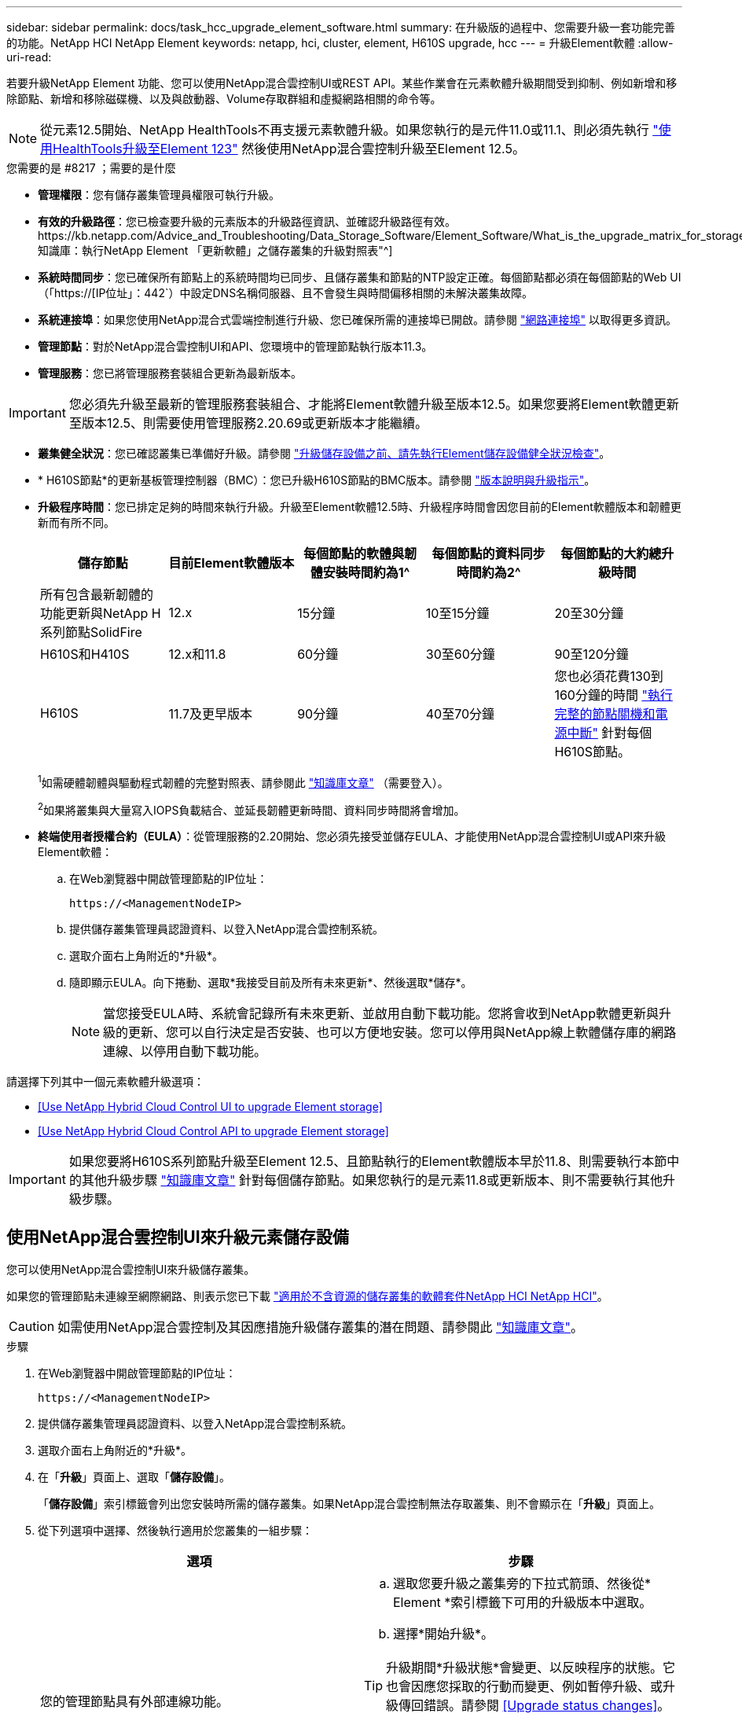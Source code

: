 ---
sidebar: sidebar 
permalink: docs/task_hcc_upgrade_element_software.html 
summary: 在升級版的過程中、您需要升級一套功能完善的功能。NetApp HCI NetApp Element 
keywords: netapp, hci, cluster, element, H610S upgrade, hcc 
---
= 升級Element軟體
:allow-uri-read: 


[role="lead"]
若要升級NetApp Element 功能、您可以使用NetApp混合雲控制UI或REST API。某些作業會在元素軟體升級期間受到抑制、例如新增和移除節點、新增和移除磁碟機、以及與啟動器、Volume存取群組和虛擬網路相關的命令等。


NOTE: 從元素12.5開始、NetApp HealthTools不再支援元素軟體升級。如果您執行的是元件11.0或11.1、則必須先執行 link:https://docs.netapp.com/us-en/hci19/docs/task_hcc_upgrade_element_software.html#upgrade-element-software-at-connected-sites-using-healthtools["使用HealthTools升級至Element 123"^] 然後使用NetApp混合雲控制升級至Element 12.5。

.您需要的是 #8217 ；需要的是什麼
* *管理權限*：您有儲存叢集管理員權限可執行升級。
* *有效的升級路徑*：您已檢查要升級的元素版本的升級路徑資訊、並確認升級路徑有效。https://kb.netapp.com/Advice_and_Troubleshooting/Data_Storage_Software/Element_Software/What_is_the_upgrade_matrix_for_storage_clusters_running_NetApp_Element_software%3F["NetApp知識庫：執行NetApp Element 「更新軟體」之儲存叢集的升級對照表"^]
* *系統時間同步*：您已確保所有節點上的系統時間均已同步、且儲存叢集和節點的NTP設定正確。每個節點都必須在每個節點的Web UI（「https://[IP位址」：442`）中設定DNS名稱伺服器、且不會發生與時間偏移相關的未解決叢集故障。
* *系統連接埠*：如果您使用NetApp混合式雲端控制進行升級、您已確保所需的連接埠已開啟。請參閱 link:hci_prereqs_required_network_ports.html["網路連接埠"] 以取得更多資訊。
* *管理節點*：對於NetApp混合雲控制UI和API、您環境中的管理節點執行版本11.3。
* *管理服務*：您已將管理服務套裝組合更新為最新版本。



IMPORTANT: 您必須先升級至最新的管理服務套裝組合、才能將Element軟體升級至版本12.5。如果您要將Element軟體更新至版本12.5、則需要使用管理服務2.20.69或更新版本才能繼續。

* *叢集健全狀況*：您已確認叢集已準備好升級。請參閱 link:task_hcc_upgrade_element_prechecks.html["升級儲存設備之前、請先執行Element儲存設備健全狀況檢查"]。
* * H610S節點*的更新基板管理控制器（BMC）：您已升級H610S節點的BMC版本。請參閱 link:rn_H610S_BMC_3.84.07.html["版本說明與升級指示"]。
* *升級程序時間*：您已排定足夠的時間來執行升級。升級至Element軟體12.5時、升級程序時間會因您目前的Element軟體版本和韌體更新而有所不同。
+
[cols="20,20,20,20,20"]
|===
| 儲存節點 | 目前Element軟體版本 | 每個節點的軟體與韌體安裝時間約為1^ | 每個節點的資料同步時間約為2^ | 每個節點的大約總升級時間 


| 所有包含最新韌體的功能更新與NetApp H系列節點SolidFire | 12.x | 15分鐘 | 10至15分鐘 | 20至30分鐘 


| H610S和H410S | 12.x和11.8 | 60分鐘 | 30至60分鐘 | 90至120分鐘 


| H610S | 11.7及更早版本 | 90分鐘 | 40至70分鐘 | 您也必須花費130到160分鐘的時間 https://kb.netapp.com/Advice_and_Troubleshooting/Hybrid_Cloud_Infrastructure/H_Series/NetApp_H610S_storage_node_power_off_and_on_procedure["執行完整的節點關機和電源中斷"^] 針對每個H610S節點。 
|===
+
^1^如需硬體韌體與驅動程式韌體的完整對照表、請參閱此 https://kb.netapp.com/Advice_and_Troubleshooting/Hybrid_Cloud_Infrastructure/NetApp_HCI/Firmware_and_driver_versions_in_NetApp_HCI_and_NetApp_Element_software["知識庫文章"^] （需要登入）。

+
^2^如果將叢集與大量寫入IOPS負載結合、並延長韌體更新時間、資料同步時間將會增加。

* *終端使用者授權合約（EULA）*：從管理服務的2.20開始、您必須先接受並儲存EULA、才能使用NetApp混合雲控制UI或API來升級Element軟體：
+
.. 在Web瀏覽器中開啟管理節點的IP位址：
+
[listing]
----
https://<ManagementNodeIP>
----
.. 提供儲存叢集管理員認證資料、以登入NetApp混合雲控制系統。
.. 選取介面右上角附近的*升級*。
.. 隨即顯示EULA。向下捲動、選取*我接受目前及所有未來更新*、然後選取*儲存*。
+

NOTE: 當您接受EULA時、系統會記錄所有未來更新、並啟用自動下載功能。您將會收到NetApp軟體更新與升級的更新、您可以自行決定是否安裝、也可以方便地安裝。您可以停用與NetApp線上軟體儲存庫的網路連線、以停用自動下載功能。





請選擇下列其中一個元素軟體升級選項：

* <<Use NetApp Hybrid Cloud Control UI to upgrade Element storage>>
* <<Use NetApp Hybrid Cloud Control API to upgrade Element storage>>



IMPORTANT: 如果您要將H610S系列節點升級至Element 12.5、且節點執行的Element軟體版本早於11.8、則需要執行本節中的其他升級步驟 https://kb.netapp.com/Advice_and_Troubleshooting/Hybrid_Cloud_Infrastructure/H_Series/NetApp_H610S_storage_node_power_off_and_on_procedure["知識庫文章"^] 針對每個儲存節點。如果您執行的是元素11.8或更新版本、則不需要執行其他升級步驟。



== 使用NetApp混合雲控制UI來升級元素儲存設備

您可以使用NetApp混合雲控制UI來升級儲存叢集。

如果您的管理節點未連線至網際網路、則表示您已下載 https://mysupport.netapp.com/site/products/all/details/netapp-hci/downloads-tab["適用於不含資源的儲存叢集的軟體套件NetApp HCI NetApp HCI"^]。


CAUTION: 如需使用NetApp混合雲控制及其因應措施升級儲存叢集的潛在問題、請參閱此 https://kb.netapp.com/Advice_and_Troubleshooting/Hybrid_Cloud_Infrastructure/NetApp_HCI/Potential_issues_and_workarounds_when_running_storage_upgrades_using_NetApp_Hybrid_Cloud_Control["知識庫文章"^]。

.步驟
. 在Web瀏覽器中開啟管理節點的IP位址：
+
[listing]
----
https://<ManagementNodeIP>
----
. 提供儲存叢集管理員認證資料、以登入NetApp混合雲控制系統。
. 選取介面右上角附近的*升級*。
. 在「*升級*」頁面上、選取「*儲存設備*」。
+
「*儲存設備*」索引標籤會列出您安裝時所需的儲存叢集。如果NetApp混合雲控制無法存取叢集、則不會顯示在「*升級*」頁面上。

. 從下列選項中選擇、然後執行適用於您叢集的一組步驟：
+
[cols="2*"]
|===
| 選項 | 步驟 


| 您的管理節點具有外部連線功能。  a| 
.. 選取您要升級之叢集旁的下拉式箭頭、然後從* Element *索引標籤下可用的升級版本中選取。
.. 選擇*開始升級*。



TIP: 升級期間*升級狀態*會變更、以反映程序的狀態。它也會因應您採取的行動而變更、例如暫停升級、或升級傳回錯誤。請參閱 <<Upgrade status changes>>。


NOTE: 在升級進行期間、您可以離開頁面、稍後再返回頁面、繼續監控進度。如果叢集列收合、頁面不會動態更新狀態和目前版本。叢集列必須展開以更新表格、否則您可以重新整理頁面。

您可以在升級完成後下載記錄。



| 您的管理節點位於黑暗站台內、沒有外部連線功能。  a| 
.. 選擇*瀏覽*上傳您下載的升級套件。
.. 等待上傳完成。進度列會顯示上傳狀態。



CAUTION: 如果您離開瀏覽器視窗、檔案上傳將會遺失。

檔案成功上傳及驗證後、畫面上會顯示一則訊息。驗證可能需要幾分鐘的時間。如果您在此階段離開瀏覽器視窗、檔案上傳會保留下來。



| 您正在升級執行元素11.8之前版本的H610S叢集。  a| 
.. 選取您要升級之叢集旁的下拉式箭頭、然後從可用的升級版本中選取。
.. 選擇*開始升級*。升級完成後、UI會提示您執行其他升級步驟。
.. 完成中所需的其他步驟 https://kb.netapp.com/Advice_and_Troubleshooting/Hybrid_Cloud_Infrastructure/H_Series/NetApp_H610S_storage_node_power_off_and_on_procedure["知識庫文章"^]，並在UI中確認您已完成這些工作。


您可以在升級完成後下載記錄。如需各種升級狀態變更的相關資訊、請參閱 <<Upgrade status changes>>。

|===




=== 升級狀態變更

以下是使用者介面中「*升級狀態*」欄在升級前、期間及之後顯示的不同狀態：

[cols="2*"]
|===
| 升級狀態 | 說明 


| 最新 | 叢集已升級至可用的最新元素版本。 


| 提供版本 | 有更新版本的Element和/或儲存韌體可供升級。 


| 進行中 | 升級正在進行中。進度列會顯示升級狀態。畫面上的訊息也會顯示節點層級的故障、並在升級過程中顯示叢集中每個節點的節點ID。您可以使用Element UI或NetApp Element vCenter Server UI的VMware外掛程式來監控每個節點的狀態。 


| 升級暫停 | 您可以選擇暫停升級。視升級程序的狀態而定、暫停作業可能會成功或失敗。您會看到UI提示、要求您確認暫停作業。為了確保叢集在暫停升級之前處於安全位置、升級作業可能需要兩小時才能完全暫停。若要繼續升級、請選取*恢復*。 


| 已暫停 | 您已暫停升級。選取*恢復*以繼續處理程序。 


| 錯誤 | 升級期間發生錯誤。您可以下載錯誤記錄並將其傳送至NetApp支援部門。解決錯誤之後、您可以返回頁面、然後選取*恢復*。當您繼續升級時、進度列會在系統執行健全狀況檢查並檢查升級的目前狀態時、向後移幾分鐘。 


| 無法偵測 | 當NetApp混合雲控制系統無法連線至線上軟體儲存庫時、會顯示此狀態、而非*可用版本*。如果您有外部連線功能、但仍看到此訊息、請檢查您的 link:task_mnode_configure_proxy_server.html["Proxy組態"]。 


| 完成後續追蹤 | 僅適用於從11.8之前的元素版本升級的H610S節點。完成升級程序的階段1之後、此狀態會提示您執行其他升級步驟（請參閱 https://kb.netapp.com/Advice_and_Troubleshooting/Hybrid_Cloud_Infrastructure/H_Series/NetApp_H610S_storage_node_power_off_and_on_procedure["知識庫文章"^]）。完成這些額外步驟並確認您已完成之後、狀態會變更為*最新*。 
|===


== 使用NetApp混合雲控制API來升級元素儲存設備

您可以使用API將叢集中的儲存節點升級至最新的Element軟體版本。您可以使用自己選擇的自動化工具來執行API。此處記錄的API工作流程使用管理節點上可用的REST API UI作為範例。

.步驟
. 視連線而定、執行下列其中一項：
+
[cols="2*"]
|===
| 選項 | 步驟 


| 您的管理節點具有外部連線功能。  a| 
.. 驗證儲存庫連線：
+
... 在管理節點上開啟管理節點REST API UI：
+
[listing]
----
https://<ManagementNodeIP>/package-repository/1/
----
... 選擇*授權*並完成下列項目：
+
.... 輸入叢集使用者名稱和密碼。
.... 輸入用戶端ID為「mnode-client」。
.... 選取*授權*以開始工作階段。
.... 關閉授權視窗。


... 從REST API UI中、選取*「Get Resi/Packages/site-repository/ connection*」。
... 選擇*試用*。
... 選擇*執行*。
... 如果傳回代碼200、請前往下一步。如果沒有連線到遠端儲存庫、請建立連線或使用Dark站台選項。


.. 尋找升級套件ID：
+
... 從REST API UI中、選取* Get /packags*。
... 選擇*試用*。
... 選擇*執行*。
... 從回應中、複製並儲存套件ID以供後續步驟使用。






| 您的管理節點位於黑暗站台內、沒有外部連線功能。  a| 
.. 將儲存設備升級套件下載至管理節點可存取的裝置、前往NetApp HCI 該軟體 https://mysupport.netapp.com/site/products/all/details/netapp-hci/downloads-tab["下載頁面"^] 並下載最新的儲存節點映像。
.. 將儲存升級套件上傳至管理節點：
+
... 在管理節點上開啟管理節點REST API UI：
+
[listing]
----
https://<ManagementNodeIP>/package-repository/1/
----
... 選擇*授權*並完成下列項目：
+
.... 輸入叢集使用者名稱和密碼。
.... 輸入用戶端ID為「mnode-client」。
.... 選取*授權*以開始工作階段。
.... 關閉授權視窗。


... 從REST API UI中、選取* POST /套件*。
... 選擇*試用*。
... 選擇*瀏覽*並選擇升級套件。
... 選取*執行*以啟動上傳。
... 從回應中、複製並儲存套件ID（「id」）以供後續步驟使用。


.. 確認上傳狀態。
+
... 從REST API UI中、選取* GETRIVE/套件SESI/｛id｝/狀態*。
... 選擇*試用*。
... 在「* id*」中輸入您在上一個步驟中複製的套件ID。
... 選取*執行*以啟動狀態要求。
+
回答顯示「成功」。





|===
. 找出儲存叢集ID：
+
.. 在管理節點上開啟管理節點REST API UI：
+
[listing]
----
https://<ManagementNodeIP>/inventory/1/
----
.. 選擇*授權*並完成下列項目：
+
... 輸入叢集使用者名稱和密碼。
... 輸入用戶端ID為「mnode-client」。
... 選取*授權*以開始工作階段。
... 關閉授權視窗。


.. 從REST API UI中、選取* Get /Installations *。
.. 選擇*試用*。
.. 選擇*執行*。
.. 從回應中、複製安裝資產ID（「id」）。
.. 從REST API UI中選取* Get /Installations/{id}*。
.. 選擇*試用*。
.. 將安裝資產ID貼到* id*欄位。
.. 選擇*執行*。
.. 根據回應、複製並儲存您打算升級以供後續步驟使用的叢集儲存叢集ID（「id」）。


. 執行儲存設備升級：
+
.. 在管理節點上開啟儲存REST API UI：
+
[listing]
----
https://<ManagementNodeIP>/storage/1/
----
.. 選擇*授權*並完成下列項目：
+
... 輸入叢集使用者名稱和密碼。
... 輸入用戶端ID為「mnode-client」。
... 選取*授權*以開始工作階段。
... 關閉授權視窗。


.. 選擇* POST /升級*。
.. 選擇*試用*。
.. 在參數欄位中輸入升級套件ID。
.. 在參數欄位中輸入儲存叢集ID。
+
有效負載應類似下列範例：

+
[listing]
----
{
  "config": {},
  "packageId": "884f14a4-5a2a-11e9-9088-6c0b84e211c4",
  "storageId": "884f14a4-5a2a-11e9-9088-6c0b84e211c4"
}
----
.. 選擇*執行*以啟動升級。
+
回應應指出「initializing」（正在初始化）狀態：

+
[listing]
----
{
  "_links": {
    "collection": "https://localhost:442/storage/upgrades",
    "self": "https://localhost:442/storage/upgrades/3fa85f64-1111-4562-b3fc-2c963f66abc1",
    "log": https://localhost:442/storage/upgrades/3fa85f64-1111-4562-b3fc-2c963f66abc1/log
  },
  "storageId": "114f14a4-1a1a-11e9-9088-6c0b84e200b4",
  "upgradeId": "334f14a4-1a1a-11e9-1055`-6c0b84e2001b4",
  "packageId": "774f14a4-1a1a-11e9-8888-6c0b84e200b4",
  "config": {},
  "state": "initializing",
  "status": {
    "availableActions": [
      "string"
    ],
    "message": "string",
    "nodeDetails": [
      {
        "message": "string",
        "step": "NodePreStart",
        "nodeID": 0,
        "numAttempt": 0
      }
    ],
    "percent": 0,
    "step": "ClusterPreStart",
    "timestamp": "2020-04-21T22:10:57.057Z",
    "failedHealthChecks": [
      {
        "checkID": 0,
        "name": "string",
        "displayName": "string",
        "passed": true,
        "kb": "string",
        "description": "string",
        "remedy": "string",
        "severity": "string",
        "data": {},
        "nodeID": 0
      }
    ]
  },
  "taskId": "123f14a4-1a1a-11e9-7777-6c0b84e123b2",
  "dateCompleted": "2020-04-21T22:10:57.057Z",
  "dateCreated": "2020-04-21T22:10:57.057Z"
}
----
.. 複製做為回應一部分的升級ID（「upgradeId」）。


. 驗證升級進度和結果：
+
.. 選取*「Get」（取得）/「upgrade/eId」*。
.. 選擇*試用*。
.. 在* upgradeId*中輸入上一步的升級ID。
.. 選擇*執行*。
.. 如果升級期間發生問題或特殊需求、請執行下列其中一項：
+
[cols="2*"]
|===
| 選項 | 步驟 


| 您需要修正回應本文中的「失敗狀況檢查」訊息所造成的叢集健全狀況問題。  a| 
... 請前往每個問題所列的特定KB文章、或執行指定的補救措施。
... 如果指定KB、請完成相關KB文章中所述的程序。
... 解決叢集問題之後、視需要重新驗證、然後選取*「PE/upgrades/｛upgradeId｝*」。
... 選擇*試用*。
... 在* upgradeId*中輸入上一步的升級ID。
... 在申請本文中輸入「action」：「resume」（繼續）。
+
[listing]
----
{
  "action": "resume"
}
----
... 選擇*執行*。




| 您需要暫停升級、因為維護時間已經關閉或是因為其他原因。  a| 
... 視需要重新驗證、然後選取*「PGE」（更新）/「｛upgradeId｝」*。
... 選擇*試用*。
... 在* upgradeId*中輸入上一步的升級ID。
... 在申請本文中輸入「action」：「Pause」（暫停）。
+
[listing]
----
{
  "action": "pause"
}
----
... 選擇*執行*。




| 如果您要升級執行11.8之前元素版本的H610S叢集、您會在回應本文中看到「finishedNeedsAck」狀態。您必須為每個H610S儲存節點執行額外的升級步驟。  a| 
... 完成本課程的其他升級步驟 https://kb.netapp.com/Advice_and_Troubleshooting/Hybrid_Cloud_Infrastructure/H_Series/NetApp_H610S_storage_node_power_off_and_on_procedure["知識庫文章"^] 針對每個節點。
... 視需要重新驗證、然後選取*「PGE」（更新）/「｛upgradeId｝」*。
... 選擇*試用*。
... 在* upgradeId*中輸入上一步的升級ID。
... 在申請本文中輸入「action」：「Acknowledge」（確認）。
+
[listing]
----
{
  "action": "acknowledge"
}
----
... 選擇*執行*。


|===
.. 視需要多次執行*「Get」（取得）/「upgradeId」* API（升級/｛upgradeId｝* API）、直到程序完成為止。
+
在升級期間、如果沒有發生錯誤、「狀態」會指出「執行中」。當每個節點升級時、「命令」值會變更為「節點已完成」。

+
如果將“百分點”值定爲“100”，而“板塊”表示“已完成”，則升級已成功完成。







== 如果使用NetApp混合式雲端控制進行升級失敗、會發生什麼情況

如果磁碟機或節點在升級期間故障、則元素UI會顯示叢集故障。升級程序不會繼續到下一個節點、而是等待叢集故障解決。UI中的進度列顯示升級正在等待叢集故障解決。在此階段、在UI中選取* Pause*將無法運作、因為升級會等待叢集正常運作。您需要與NetApp支援部門接洽、以協助調查故障。

NetApp混合雲控制系統有預先設定的三小時等候時間、在此期間可能發生下列其中一種情況：

* 叢集故障會在三小時內解決、並恢復升級。您不需要在此案例中採取任何行動。
* 三小時後問題仍然存在、升級狀態會顯示*錯誤*並顯示紅色橫幅。您可以在問題解決後選取*恢復*來繼續升級。
* NetApp支援部門已決定、必須在三小時前暫時中止升級、以便採取修正行動。支援人員將使用API中止升級。



CAUTION: 在更新節點時中止叢集升級、可能會導致磁碟機無法正常移除節點。如果未正常移除磁碟機、在升級期間重新新增磁碟機將需要NetApp支援人員手動介入。節點執行韌體更新或更新後同步活動可能需要較長時間。如果升級進度似乎停滯、請聯絡NetApp支援部門以尋求協助。

[discrete]
== 如需詳細資訊、請參閱

* https://docs.netapp.com/us-en/vcp/index.html["vCenter Server的VMware vCenter外掛程式NetApp Element"^]
* https://www.netapp.com/hybrid-cloud/hci-documentation/["參考資源頁面NetApp HCI"^]

